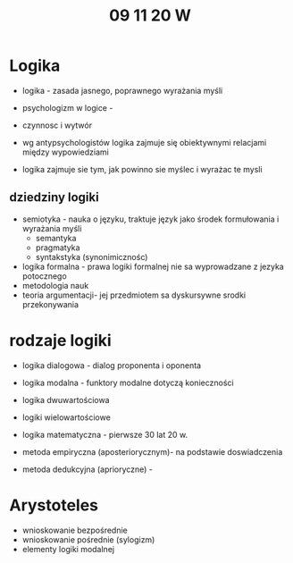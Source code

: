 #+TITLE: 09 11 20 W

* Logika
- logika - zasada jasnego, poprawnego wyrażania myśli

- psychologizm w logice -


- czynnosc i wytwór

- wg antypsychologistów logika zajmuje się obiektywnymi relacjami między wypowiedziami

- logika zajmuje sie tym, jak powinno sie myślec i wyrażac te mysli

** dziedziny logiki
- semiotyka - nauka o języku, traktuje język jako środek formułowania i wyrażania myśli
	- semantyka
	- pragmatyka
	- syntakstyka (synonimicznośc)
- logika formalna - prawa logiki formalnej nie sa wyprowadzane z jezyka potocznego
- metodologia nauk
- teoria argumentacji- jej przedmiotem sa dyskursywne srodki przekonywania





* rodzaje logiki
- logika dialogowa - dialog proponenta i oponenta
- logika modalna - funktory modalne dotyczą konieczności
- logika dwuwartościowa
- logiki wielowartościowe
- logika matematyczna - pierwsze 30 lat 20 w.

- metoda empiryczna (aposteriorycznym)- na podstawie doswiadczenia
- metoda dedukcyjna (aprioryczne) -

* Arystoteles
- wnioskowanie bezpośrednie
- wnioskowanie pośrednie (sylogizm)
- elementy logiki modalnej
